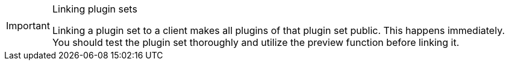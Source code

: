 [IMPORTANT]
.Linking plugin sets
====
Linking a plugin set to a client makes all plugins of that plugin set public. This happens immediately. You should test the plugin set thoroughly and utilize the preview function before linking it.
====